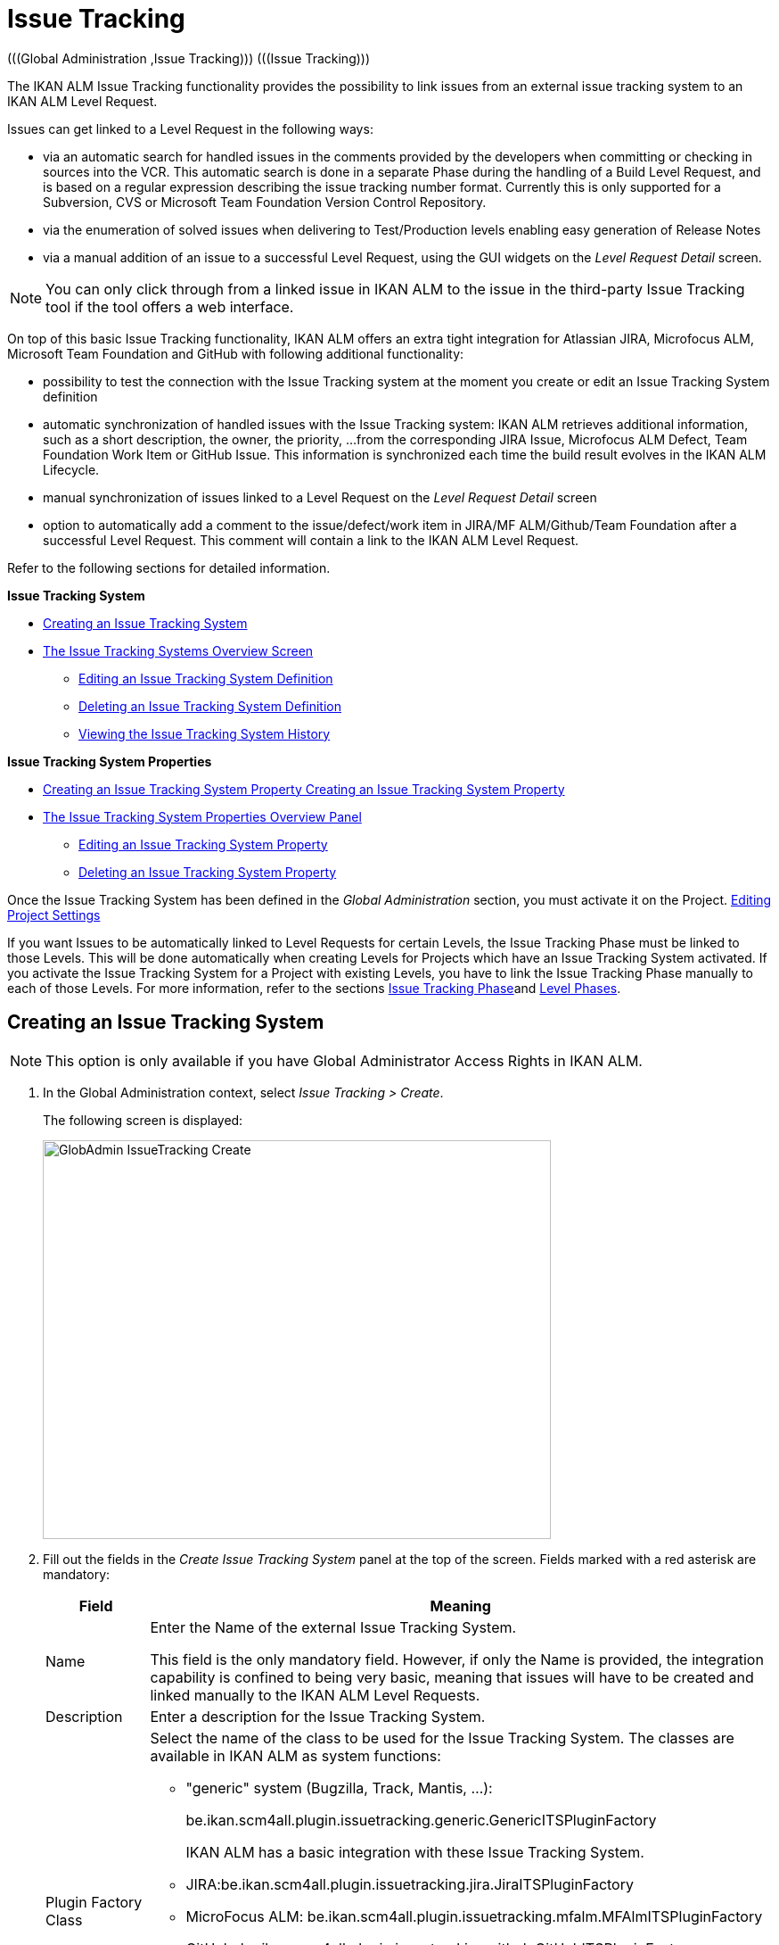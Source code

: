 // The imagesdir attribute is only needed to display images during offline editing. Antora neglects the attribute.
:imagesdir: ../images

[[_globadm_issuetrackingcreate]]
[[_globadm_issuetracking]]
= Issue Tracking 
(((Global Administration ,Issue Tracking)))  (((Issue Tracking))) 

The IKAN ALM Issue Tracking functionality provides the possibility to link issues from an external issue tracking system to an IKAN ALM Level Request.

Issues can get linked to a Level Request in the following ways:

* via an automatic search for handled issues in the comments provided by the developers when committing or checking in sources into the VCR. This automatic search is done in a separate Phase during the handling of a Build Level Request, and is based on a regular expression describing the issue tracking number format. Currently this is only supported for a Subversion, CVS or Microsoft Team Foundation Version Control Repository. 
* via the enumeration of solved issues when delivering to Test/Production levels enabling easy generation of Release Notes
* via a manual addition of an issue to a successful Level Request, using the GUI widgets on the _Level Request Detail_ screen.


[NOTE]
====

You can only click through from a linked issue in IKAN ALM to the issue in the third-party Issue Tracking tool if the tool offers a web interface.
====

On top of this basic Issue Tracking functionality, IKAN ALM offers an extra tight integration for Atlassian JIRA, Microfocus ALM, Microsoft Team Foundation and GitHub with following additional functionality: 

* possibility to test the connection with the Issue Tracking system at the moment you create or edit an Issue Tracking System definition
* automatic synchronization of handled issues with the Issue Tracking system: IKAN ALM retrieves additional information, such as a short description, the owner, the priority, ...from the corresponding JIRA Issue, Microfocus ALM Defect, Team Foundation Work Item or GitHub Issue. This information is synchronized each time the build result evolves in the IKAN ALM Lifecycle.
* manual synchronization of issues linked to a Level Request on the _Level Request Detail_ screen
* option to automatically add a comment to the issue/defect/work item in JIRA/MF ALM/Github/Team Foundation after a successful Level Request. This comment will contain a link to the IKAN ALM Level Request.


Refer to the following sections for detailed information.

*Issue Tracking System*

* <<GlobAdm_IssueTracking.adoc#_globadm_issuetrackingcreate,Creating an Issue Tracking System>>
* <<GlobAdm_IssueTracking.adoc#_globadm_issuetrackingoverview,The Issue Tracking Systems Overview Screen>>
** <<GlobAdm_IssueTracking.adoc#_globadm_issuetracking_edit,Editing an Issue Tracking System Definition>>
** <<GlobAdm_IssueTracking.adoc#_globadm_issuetracking_delete,Deleting an Issue Tracking System Definition>>
** <<GlobAdm_IssueTracking.adoc#_globadm_issuetracking_history,Viewing the Issue Tracking System History>>

*Issue Tracking System Properties*

* <<GlobAdm_IssueTracking.adoc#_globadm_issuetrackingproperties_create,Creating an Issue Tracking System Property Creating an Issue Tracking System Property>>
* <<GlobAdm_IssueTracking.adoc#_globadm_issuetrackingproperties_overview,The Issue Tracking System Properties Overview Panel>>
** <<GlobAdm_IssueTracking.adoc#_globadm_issuetrackingproperties_edit,Editing an Issue Tracking System Property>>
** <<GlobAdm_IssueTracking.adoc#_globadm_issuetrackingproperties_delete,Deleting an Issue Tracking System Property>>


Once the Issue Tracking System has been defined in the _Global
Administration_ section, you must activate it on the Project. <<ProjAdm_Projects.adoc#_projadmin_projectsoverview_editing,Editing Project Settings>>

If you want Issues to be automatically linked to Level Requests for certain Levels, the Issue Tracking Phase must be linked to those Levels.
This will be done automatically when creating Levels for Projects which have an Issue Tracking System activated.
If you activate the Issue Tracking System for a Project with existing Levels, you have to link the Issue Tracking Phase manually to each of those Levels.
For more information, refer to the sections <<App_Phases.adoc#_phases_levelphases_issuetracking,Issue Tracking Phase>>and <<ProjAdm_Levels.adoc#_levelenvmgt_levelphases,Level Phases>>.

[[_globadm_issuetrackingcreate]]
== Creating an Issue Tracking System 
(((Issue Tracking Systems ,Creating))) 



[[_pcreateissuetrackingsystem]]
[NOTE]
====
This option is only available if you have Global Administrator Access Rights in IKAN ALM.
====
. In the Global Administration context, select _Issue Tracking > Create_.
+
The following screen is displayed:
+
image::GlobAdmin-IssueTracking-Create.png[,570,447] 
+
. Fill out the fields in the _Create Issue Tracking System_ panel at the top of the screen. Fields marked with a red asterisk are mandatory:
+

[cols="1,1", frame="topbot", options="header"]
|===
| Field
| Meaning

|Name
|Enter the Name of the external Issue Tracking System.

This field is the only mandatory field.
However, if only the Name is provided, the integration capability is confined to being very basic, meaning that issues will have to be created and linked manually to the IKAN ALM Level Requests.

|Description
|Enter a description for the Issue Tracking System.

|Plugin Factory Class
a|Select the name of the class to be used for the Issue Tracking System.
The classes are available in IKAN ALM as system functions: 

** "generic" system (Bugzilla, Track, Mantis, ...):
+
be.ikan.scm4all.plugin.issuetracking.generic.GenericITSPluginFactory
+
IKAN ALM has a basic integration with these Issue Tracking System.
** JIRA:be.ikan.scm4all.plugin.issuetracking.jira.JiraITSPluginFactory
** MicroFocus ALM: be.ikan.scm4all.plugin.issuetracking.mfalm.MFAlmITSPluginFactory
** GitHub: be.ikan.scm4all.plugin.issuetracking.github.GitHubITSPluginFactory
** Microsoft Team Foundation: be.ikan.scm4all.plugin.issuetracking.tfs.TFSITSPluginFactory 

_Note:_ The integration with JIRA, MF ALM, Team Foundation and GitHub also retrieves information about individual issues, such as status, description and owner.
Issues are synchronized with the external Issue Tracking System at each Level Request deliver in the Lifecycle.

|URL
|Enter the template URL used to click through from an issue in IKAN ALM to the issue in the external Issue Tracking System.

Obviously, the Issue Tracking System must have a web interface that will guide you (perhaps after having provided the necessary login parameters) to the detailed description of an Issue.
In the URL, the issue number variable must be provided as "$\{issueId}". 

Some examples:

For JIRA: `http(s)://host:port/browse/PROJECTKEY-$\{issueId}`

For Trac: `http(s)://host/ticket/$\{issueId}`

For Bugzilla: `http(s)/host/bugs/show_bug.cgi?id=$\{issueId}`

For Team Foundation: `http(s)://host[:port/tfs]/DefaultCollection/PROJECT_NAME/_workitems#_a=edit&id=$\{issueId}`

|User
|Enter the User ID having the necessary rights to connect to the system.

|Password
|Enter the Password for the User ID.

The characters you enter are displayed as asterisks.

|Repeat Password
|Re-enter the Password for the User ID.

|Issue Pattern
|Enter the Issue Pattern.

This Issue Pattern must be a valid regular expression.
For more information on how to provide valid regular expressions that may be interpreted by IKAN ALM, refer to http://docs.oracle.com/javase/7/docs/api/java/util/regex/Pattern.html[http://docs.oracle.com/javase/7/docs/api/java/util/regex/Pattern.html,window=_blank].

If provided, this pattern will be used to detect issue numbers in the commit comments in the VCR (currently supported for Subversion, Git, Team Foundation and CVS). This pattern matching is done in a separate Phase at the end of a successful Build Level Request.

The pattern matching is case insensitive, this is reflected in the examples below.

Note that the field may be neglected (together with the Issue ID Pattern) for a Team Foundation ITS when it is connected to a Project with a Team Foundation versioning system: in that case the Work Items are directly connected to a Commit, so it`'s not necessary that IKAN ALM parses the issue comments to detect the connected Work Items

*Examples* (the bold text is the text that will be matched):

Example 1: webpad(\s)*[0-9]+((\s)*,(\s)*[0-9]+)*

- Solving issue *webpad 333* by adapting.

- Added file x, and changed file y in order to solve *Webpad 45, 46*.

Example 2: \[#([A-Z0-9]+)-([0-9]+)\]

- Small fix in the about menu *[#WEBPAD-7]*. - Also fixed a general IKAN ALM problem *[#ALM-3788]*. - Finally also tackled issue *[#gen-344]*.

|Issue ID Pattern
|Enter the Issue ID Pattern.

This pattern is needed to retrieve the exact Issue Number out of a matched Issue in the commit comment.
It is part of the Issue Pattern and must also be a valid regular expression.

This will allow to select the numbers in bold in the comments of the VCR.

The field may be neglected (together with the Issue Pattern) for a Team Foundation ITS when it is connected to a Project with a Team Foundation versioning system.

Example 1: `[0-9]+`

- Webpad *45* , *46*

- [#gen-344]

Example 2: ``[A-Z0-9]+``-[0-9]+

- *WEBPAD-7*

- *ALM-3788*

|Add Comments
|This option has no effect if you use the GenericITSPlugin.

Select the _Yes_ option to automatically add a comment to the Issue in the Issue Tracking System.
This comment will contain a link to the IKAN ALM Level Request.

The addition of this comment will also be listed in the Level Request Issue Tracking Phase Log.
|===
+

[NOTE]
====

For more detailed information on the specific Issue Tracking system settings, refer to the appropriate Integration Guide (HowToALM_Integrating MF ALM, HowToALM_Integrating JIRA, HowToALM_Integrating GitHub or HowToALM_Integrating Team Foundation).
====
. Once you have filled out the fields, click __Create__.
+
A warning may appear indicating that some required properties must be set.
Refer to the section <<GlobAdm_IssueTracking.adoc#_globadm_issuetrackingproperties_overview,The Issue Tracking System Properties Overview Panel>> for editing the Issue Tracking System properties.
+
image::GlobAdmin-IssueTracking-Create-Warning.png[,414,23] 
+
Once the Issue Tracking System has been defined, you must activate it on the Project. <<ProjAdm_Projects.adoc#_projadmin_projectsoverview_editing,Editing Project Settings>>
. In case you defined a JIRA, MF ALM, GitHub or Team Foundation Issue Tracking System, you can test if IKAN ALM can establish the connection.
+
<<GlobAdm_IssueTracking.adoc#_globadm_issuetracking_edit,Editing an Issue Tracking System Definition>>


[cols="1", frame="topbot"]
|===

a|_RELATED TOPICS_

* <<ProjAdm_Projects.adoc#_projadmin_projectsoverview_editing,Editing Project Settings>>
* <<Desktop_LevelRequests.adoc#_desktop_lr_issues,Issues>>
* <<GlobAdm_IssueTracking.adoc#_globadm_issuetracking,Issue Tracking>>
* <<App_Phases.adoc#_phases_levelphases_issuetracking,Issue Tracking Phase>>

|===

[[_globadm_issuetrackingoverview]]
== The Issue Tracking Systems Overview Screen 
(((Issue Tracking Systems ,Overview Screen))) 

. In the Global Administration context, select _Issue Tracking > Overview_.
+
The following screen is displayed:
+
image::GlobAdmin-IssueTracking-Overview.png[,1315,555] 
. Define the required search criteria on the search panel.
+
The list of items on the overview will be automatically updated based on the selected criteria.
+
You can also:

* click the _Show/hide advanced options_ link to display or hide all available search criteria,
* click the _Search_ link to refresh the list based on the current search criteria,
* click the _Reset search_ link to clear the search fields,
. Verify the information on the _Issue Tracking Systems Overview_ panel.
+
For a detailed description of the fields, refer to <<GlobAdm_IssueTracking.adoc#_globadm_issuetrackingcreate,Creating an Issue Tracking System>>.
. Depending on your access rights, the following links may be available on the _Issue Tracking Systems Overview_ panel: 
+

[cols="1,1", frame="topbot"]
|===

|image:icons/edit.gif[,15,15] 
|Edit

This option is available to IKAN ALM Users with Global Administrator Access Rights.
It allows editing an Issue Tracking System definition.

<<GlobAdm_IssueTracking.adoc#_globadm_issuetracking_edit,Editing an Issue Tracking System Definition>>

|image:icons/delete.gif[,15,15] 
|Delete

This option is available to IKAN ALM Users with Global Administrator Access Rights.
It allows deleting an Issue Tracking System definition.

<<GlobAdm_IssueTracking.adoc#_globadm_issuetracking_delete,Deleting an Issue Tracking System Definition>>

|image:icons/history.gif[,15,15] 
|History

This option is available to all IKAN ALM Users.
It allows displaying the History of all create, update and delete operations performed on an Issue Tracking System and its properties.

<<GlobAdm_IssueTracking.adoc#_globadm_issuetracking_history,Viewing the Issue Tracking System History>>
|===

[[_globadm_issuetracking_edit]]
=== Editing an Issue Tracking System Definition 
(((Issue Tracking Systems ,Editing))) 

. In the Global Administration context, select _Issue Tracking > Overview_.

. Click the image:icons/edit.gif[,15,15]  _Edit_ link in front of the Issue Tracking System you want to modify.
+
The following screen is displayed:
+
image::GlobAdmin-IssueTracking-Info.png[,704,665] 
+
. Click the _Edit_ button on the _Issue Tracking System Info_ panel.
+
The following screen is displayed:
+
image::GlobAdmin-IssueTracking-Edit.png[,555,408] 
+
. Edit the fields as required.
+
For a description of the fields, refer to <<GlobAdm_IssueTracking.adoc#_globadm_issuetrackingcreate,Creating an Issue Tracking System>>.
+

[NOTE]
====
The _Connected Projects_ panel displays the Projects the Issue Tracking System is linked to. 
====

. Click _Save_ to save your changes.
+
You can also click:

* _Refresh_ to retrieve the settings from the database.
* _Cancel_ to return to the previous screen without saving the changes

. In case you defined a JIRA, MF ALM, GitHub or Team Foundation Issue Tracking System with its required properties, you can test if IKAN ALM can establish the connection.
+
Click the _Test Connection_ button.
+
__Info: Could successfully establish a connection
with the Issue Tracking System.__
+
If the test is not successful, the following screen is displayed:
+
image::GlobAdmin-IssueTracking-TestConnection-Fail.png[,719,486] 
+
Correct the errors reported in the Stack Trace field and perform the test again.

. On the __Issue Tracking System Properties Overview __panel, you can create and edit the Isue Tracking System Properties.
+
For more information, refer to the section <<GlobAdm_IssueTracking.adoc#_globadm_issuetrackingproperties_overview,The Issue Tracking System Properties Overview Panel>>

[[_globadm_issuetracking_delete]]
=== Deleting an Issue Tracking System Definition 
(((Issue Tracking Systems ,Deleting))) 
. In the Global Administration context, select _Issue Tracking > Overview_.

. Click the image:icons/delete.gif[,15,15]  _Delete_ link to delete the selected Issue Tracking System definition.
+
The following screen is displayed:
+
image::GlobAdmin-IssueTracking-Delete.png[,597,313] 
+
. Click _Delete_ to confirm the deletion.
+
You can also click __Back __to return to the previous screen without deleting the entry.
+
__Note:__ If the Issue Tracking System is still linked to one (or more) Project(s), the following screen is displayed:
+
image::GlobAdmin-IssueTracking-Delete-Error.png[,602,330] 
+
You must change the definition of the listed Projects, before you can delete the Issue Tracking System.

[[_globadm_issuetracking_history]]
=== Viewing the Issue Tracking System History 
(((Issue Tracking Systems ,History))) 

. In the Global Administration context, select _Issue Tracking > Overview_.

. Click the image:icons/history.gif[,15,15] _History_ link to display the _Issue Tracking System History View_.
+
For more detailed information concerning this __History
View__, refer to the section <<App_HistoryEventLogging.adoc#_historyeventlogging,History and Event Logging>>.

. Click __Back __to return to the _Issue Tracking Systems Overview_ screen.


[cols="1", frame="topbot"]
|===

a|_RELATED TOPICS_

* <<ProjAdm_Projects.adoc#_projadmin_projectsoverview_editing,Editing Project Settings>>
* <<Desktop_LevelRequests.adoc#_desktop_lr_issues,Issues>>
* <<GlobAdm_IssueTracking.adoc#_globadm_issuetracking,Issue Tracking>>
* <<App_Phases.adoc#_phases_levelphases_issuetracking,Issue Tracking Phase>>

|===

[[_globadm_issuetrackingproperties_overview]]
== The Issue Tracking System Properties Overview Panel 
(((Issue Tracking System Properties)))  (((Issue Tracking Systems ,Properties ,Overview Screen)))  (((Issue Tracking Systems ,Properties ,Creating)))  (((Issue Tracking Systems ,Properties ,Editing)))  (((Issue Tracking Systems ,Properties ,Deleting))) 

The Issue Tracking System Properties Overview panel is available on the _Edit Issue Tracking
System_ screen.


. Access the _Edit Issue Tracking System_ screen.
+
In the Global Administration context, select__ Issue
Tracking > Overview _and click the image:icons/edit.gif[,15,15] __Edit_ link in front of the Issue Tracking System for which you want to display the Properties. 

. This screen contains the _Issue Tracking System Properties Overview_ panel.
+
image::GlobAdmin-IssueTracking-Info-ITSPropertiesPanel.png[,704,655] 
+
This screen lets you create, edit or delete ITS Properties.
+
Depending on the Properties available in the Issue Tracking System and on your access rights, the following links may be available on the _Issue Tracking Systems Properties Overview_ panel:
+

[NOTE]
====
You can only define Properties which have been implemented by the __Plugin Factory Class__.
====
+

[cols="1,1", frame="topbot"]
|===

|image:icons/icon_createparameter.png[,15,15] 
|Create

This link is only available if a Property has been defined by the Plugin Factory Class, but its value has not been specified yet.
Otherwise, only the links __Edit__, _Delete_ and _History_ are available.

This option is available to IKAN ALM Users with Global Administrator Access Rights.
It allows creating an Issue Tracking System Property definition.

<<GlobAdm_IssueTracking.adoc#_globadm_issuetrackingproperties_create,Creating an Issue Tracking System Property>>

|image:icons/edit.gif[,15,15] 
|Edit

This option is available to IKAN ALM Users with Global Administrator Access Rights.
It allows editing an Issue Tracking System Property definition.

<<GlobAdm_IssueTracking.adoc#_globadm_issuetrackingproperties_edit,Editing an Issue Tracking System Property>>

|image:icons/delete.gif[,15,15] 
|Delete

This option is available to IKAN ALM Users with Global Administrator Access Rights.
It allows deleting an Issue Tracking System Property definition.

<<GlobAdm_IssueTracking.adoc#_globadm_issuetrackingproperties_delete,Deleting an Issue Tracking System Property>>
|===

[[_globadm_issuetrackingproperties_create]]
=== Creating an Issue Tracking System Property


. On the _Issue Tracking System Properties Overview_ panel, click the image:icons/icon_createparameter.png[,15,15]  _Create_ link for the required Property.
+
The following screen is displayed:
+
image::GlobAdmin-IssueTracking-EditProperties-Create.png[,491,226] 
+
The following fields are displayed:
+

[cols="1,1", frame="topbot", options="header"]
|===
| Field
| Meaning

|Name
|The name is predefined by IKAN ALM in function of the type of Issue Tracking System.

|Value
|Depending on the Issue Tracking system and the property, this field is mandatory or optional.

Enter the value needed for correct usage of the Issue Tracking System.

Example for the JIRA jiraRESTUrl property: `http(s)://machine:8090/rest`

Example for the GitHub gitHubRESTUrl property: `https://api.github.com/repos/{organization}/{repository}`

Example for the Team Foundation collectionURL property: `http(s)://ServerName[:8080/tfs]/DefaultCollection`

|Default Value
|This field contains the default value.

|Required
|Option managed by IKAN ALM.

Required properties must be provided in order to have a full functional Issue Tracking integration.

Possible values: _Yes_ or __No__.

|Secure
|Option managed by IKAN ALM.

The value of secured properties will be hidden (replaced by *) from the user.

Possible values: _Yes_ or __No__.

|Description
|Option managed by IKAN ALM.

The description for the Issue tracking System Property.
|===

. Fill out the value in the _Value_ field and click _Create_ to confirm the creation of the new Property.
+
You can also click:

* _Reset_ to clear the fields and restore the initial values.
* __Cancel __to return to the previous screen without saving your changes.

[[_globadm_issuetrackingproperties_edit]]
=== Editing an Issue Tracking System Property


. On the _Issue Tracking System Properties Overview_ panel, click the image:icons/edit.gif[,15,15]  _Edit _link for the required Property.
+
The following screen is displayed:
+
image::GlobAdmin-IssueTracking-EditProperties-Edit.png[,491,230] 
+
For a description of the fields, refer to the section <<GlobAdm_IssueTracking.adoc#_globadm_issuetrackingproperties_create,Creating an Issue Tracking System Property>>.

. If required, modify the value in the _Value_ field and click __Save__.
+
You can also click:

* __Refresh__: to retrieve the settings from the database.
* __Cancel__: to return to the previous screen without saving the changes to the fields.[[_globadm_issuetrackingproperties_delete]]


=== Deleting an Issue Tracking System Property

. On the _Issue Tracking System Properties Overview_ panel, click the image:icons/delete.gif[,15,15] _Delete link_ for the required Property.
+
The following screen is displayed:
+
image::GlobAdmin-IssueTracking-EditProperties-Delete.png[,490,203] 
+
. Click _Delete_ to confirm the Deletion of the Property.
+
You can also click _Cancel_ to return to the _Issue Tracking Systems Overview_ without deleting the Property.
